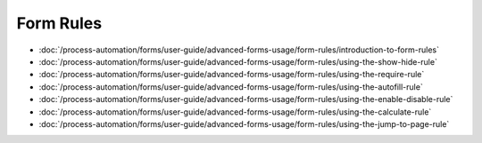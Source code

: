 Form Rules
==========

-  :doc:`/process-automation/forms/user-guide/advanced-forms-usage/form-rules/introduction-to-form-rules`
-  :doc:`/process-automation/forms/user-guide/advanced-forms-usage/form-rules/using-the-show-hide-rule`
-  :doc:`/process-automation/forms/user-guide/advanced-forms-usage/form-rules/using-the-require-rule`
-  :doc:`/process-automation/forms/user-guide/advanced-forms-usage/form-rules/using-the-autofill-rule`
-  :doc:`/process-automation/forms/user-guide/advanced-forms-usage/form-rules/using-the-enable-disable-rule`
-  :doc:`/process-automation/forms/user-guide/advanced-forms-usage/form-rules/using-the-calculate-rule`
-  :doc:`/process-automation/forms/user-guide/advanced-forms-usage/form-rules/using-the-jump-to-page-rule`